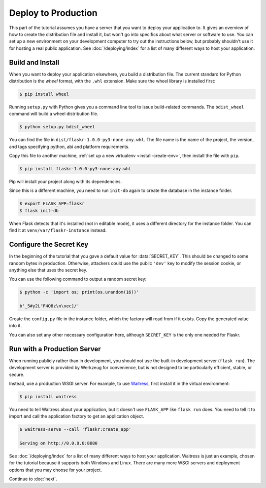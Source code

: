 Deploy to Production
====================

This part of the tutorial assumes you have a server that you want to
deploy your application to. It gives an overview of how to create the
distribution file and install it, but won't go into specifics about
what server or software to use. You can set up a new environment on your
development computer to try out the instructions below, but probably
shouldn't use it for hosting a real public application. See
:doc:`/deploying/index` for a list of many different ways to host your
application.


Build and Install
-----------------

When you want to deploy your application elsewhere, you build a
distribution file. The current standard for Python distribution is the
*wheel* format, with the ``.whl`` extension. Make sure the wheel library
is installed first:

.. code-block:: none

    $ pip install wheel

Running ``setup.py`` with Python gives you a command line tool to issue
build-related commands. The ``bdist_wheel`` command will build a wheel
distribution file.

.. code-block:: none

    $ python setup.py bdist_wheel

You can find the file in ``dist/flaskr-1.0.0-py3-none-any.whl``. The
file name is the name of the project, the version, and tags specifying
python, abi and platform requirements.

Copy this file to another machine,
:ref:`set up a new virtualenv <install-create-env>`, then install the
file with ``pip``.

.. code-block:: none

    $ pip install flaskr-1.0.0-py3-none-any.whl

Pip will install your project along with its dependencies.

Since this is a different machine, you need to run ``init-db`` again to
create the database in the instance folder.

.. code-block:: none

    $ export FLASK_APP=flaskr
    $ flask init-db

When Flask detects that it's installed (not in editable mode), it uses
a different directory for the instance folder. You can find it at
``venv/var/flaskr-instance`` instead.


Configure the Secret Key
------------------------

In the beginning of the tutorial that you gave a default value for
:data:`SECRET_KEY`. This should be changed to some random bytes in
production. Otherwise, attackers could use the public ``'dev'`` key to
modify the session cookie, or anything else that uses the secret key.

You can use the following command to output a random secret key:

.. code-block:: none

    $ python -c 'import os; print(os.urandom(16))'

    b'_5#y2L"F4Q8z\n\xec]/'

Create the ``config.py`` file in the instance folder, which the factory
will read from if it exists. Copy the generated value into it.

.. code-block:: python
    :caption: ``venv/var/flaskr-instance/config.py``

    SECRET_KEY = b'_5#y2L"F4Q8z\n\xec]/'

You can also set any other necessary configuration here, although
``SECRET_KEY`` is the only one needed for Flaskr.


Run with a Production Server
----------------------------

When running publicly rather than in development, you should not use the
built-in development server (``flask run``). The development server is
provided by Werkzeug for convenience, but is not designed to be
particularly efficient, stable, or secure.

Instead, use a production WSGI server. For example, to use `Waitress`_,
first install it in the virtual environment:

.. code-block:: none

    $ pip install waitress

You need to tell Waitress about your application, but it doesn't use
``FLASK_APP`` like ``flask run`` does. You need to tell it to import and
call the application factory to get an application object.

.. code-block:: none

    $ waitress-serve --call 'flaskr:create_app'

    Serving on http://0.0.0.0:8080

See :doc:`/deploying/index` for a list of many different ways to host
your application. Waitress is just an example, chosen for the tutorial
because it supports both Windows and Linux. There are many more WSGI
servers and deployment options that you may choose for your project.

.. _Waitress: https://docs.pylonsproject.org/projects/waitress/en/stable/

Continue to :doc:`next`.
